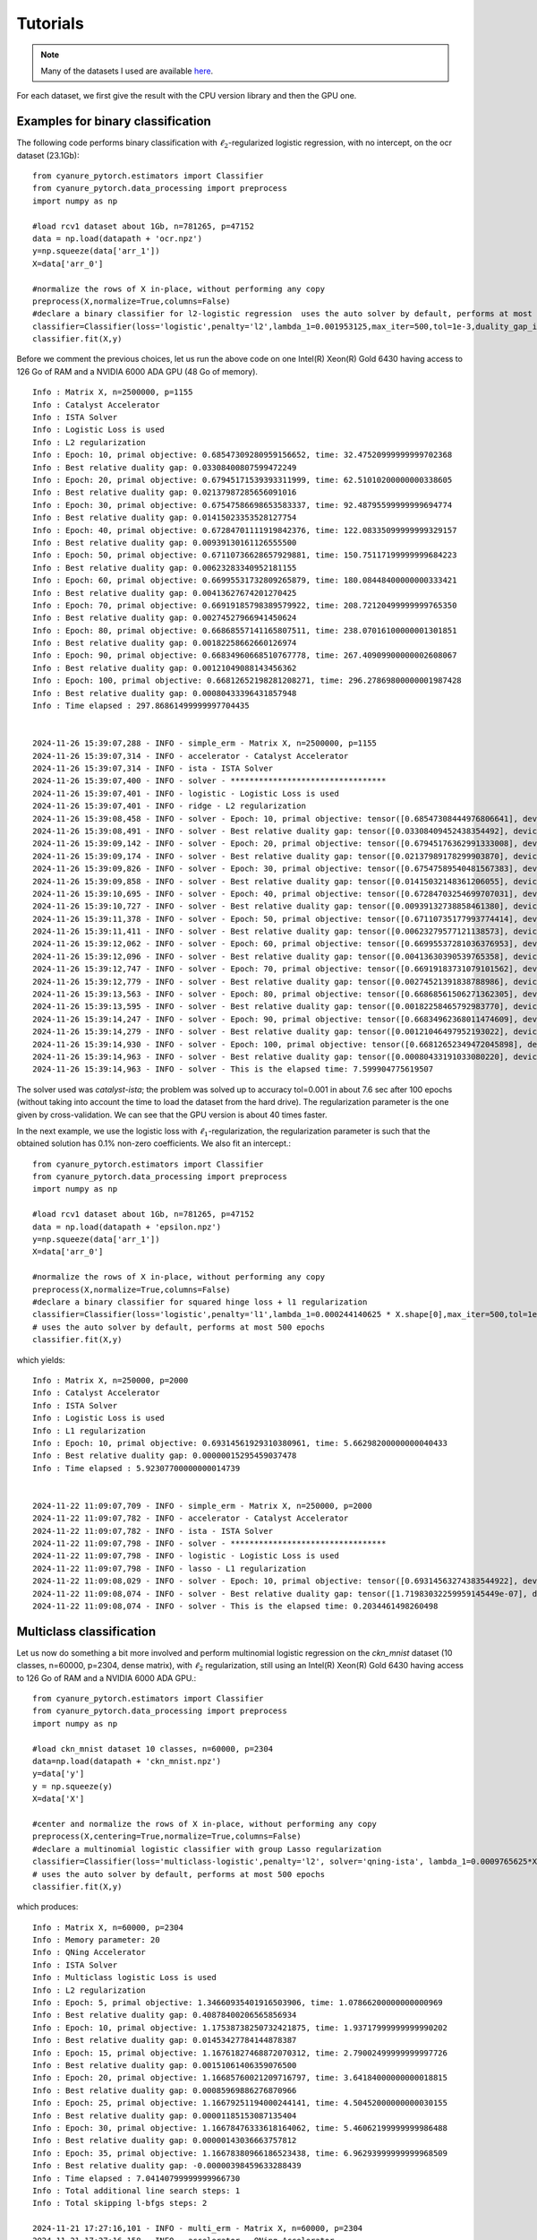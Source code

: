 Tutorials
=========

.. note:: Many of the datasets I used are available `here <http://pascal.inrialpes.fr/data2/mairal/data/>`_.

For each dataset, we first give the result with the CPU version library and then the GPU one.

Examples for binary classification
----------------------------------
The following code performs binary classification with :math:`\ell_2`-regularized logistic regression, with no intercept, on the ocr dataset (23.1Gb)::

    from cyanure_pytorch.estimators import Classifier
    from cyanure_pytorch.data_processing import preprocess
    import numpy as np

    #load rcv1 dataset about 1Gb, n=781265, p=47152
    data = np.load(datapath + 'ocr.npz')
    y=np.squeeze(data['arr_1'])
    X=data['arr_0']

    #normalize the rows of X in-place, without performing any copy
    preprocess(X,normalize=True,columns=False)
    #declare a binary classifier for l2-logistic regression  uses the auto solver by default, performs at most 500 epochs
    classifier=Classifier(loss='logistic',penalty='l2',lambda_1=0.001953125,max_iter=500,tol=1e-3,duality_gap_interval=10, verbose=True, fit_intercept=False)
    classifier.fit(X,y)

Before we comment the previous choices, let us 
run the above code on one Intel(R) Xeon(R) Gold 6430 having access to 126 Go of RAM and a NVIDIA 6000 ADA GPU (48 Go of memory).  ::

    Info : Matrix X, n=2500000, p=1155
    Info : Catalyst Accelerator
    Info : ISTA Solver
    Info : Logistic Loss is used
    Info : L2 regularization
    Info : Epoch: 10, primal objective: 0.68547309280959156652, time: 32.47520999999999702368
    Info : Best relative duality gap: 0.03308400807599472249
    Info : Epoch: 20, primal objective: 0.67945171539393311999, time: 62.51010200000000338605
    Info : Best relative duality gap: 0.02137987285656091016
    Info : Epoch: 30, primal objective: 0.67547586698653583337, time: 92.48795599999999694774
    Info : Best relative duality gap: 0.01415023353528127754
    Info : Epoch: 40, primal objective: 0.67284701111919842376, time: 122.08335099999999329157
    Info : Best relative duality gap: 0.00939130161126555500
    Info : Epoch: 50, primal objective: 0.67110736628657929881, time: 150.75117199999999684223
    Info : Best relative duality gap: 0.00623283340952181155
    Info : Epoch: 60, primal objective: 0.66995531732809265879, time: 180.08448400000000333421
    Info : Best relative duality gap: 0.00413627674201270425
    Info : Epoch: 70, primal objective: 0.66919185798389579922, time: 208.72120499999999765350
    Info : Best relative duality gap: 0.00274527966941450624
    Info : Epoch: 80, primal objective: 0.66868557141165807511, time: 238.07016100000001301851
    Info : Best relative duality gap: 0.00182258662660126974
    Info : Epoch: 90, primal objective: 0.66834960668510767778, time: 267.40909900000002608067
    Info : Best relative duality gap: 0.00121049088143456362
    Info : Epoch: 100, primal objective: 0.66812652198281208271, time: 296.27869800000001987428
    Info : Best relative duality gap: 0.00080433396431857948
    Info : Time elapsed : 297.86861499999997704435


    2024-11-26 15:39:07,288 - INFO - simple_erm - Matrix X, n=2500000, p=1155
    2024-11-26 15:39:07,314 - INFO - accelerator - Catalyst Accelerator
    2024-11-26 15:39:07,314 - INFO - ista - ISTA Solver
    2024-11-26 15:39:07,400 - INFO - solver - *********************************
    2024-11-26 15:39:07,401 - INFO - logistic - Logistic Loss is used
    2024-11-26 15:39:07,401 - INFO - ridge - L2 regularization
    2024-11-26 15:39:08,458 - INFO - solver - Epoch: 10, primal objective: tensor([0.68547308444976806641], device='cuda:0'), time: 0.92639
    2024-11-26 15:39:08,491 - INFO - solver - Best relative duality gap: tensor([0.03308409452438354492], device='cuda:0')
    2024-11-26 15:39:09,142 - INFO - solver - Epoch: 20, primal objective: tensor([0.67945176362991333008], device='cuda:0'), time: 1.81144
    2024-11-26 15:39:09,174 - INFO - solver - Best relative duality gap: tensor([0.02137989178299903870], device='cuda:0')
    2024-11-26 15:39:09,826 - INFO - solver - Epoch: 30, primal objective: tensor([0.67547589540481567383], device='cuda:0'), time: 2.49520
    2024-11-26 15:39:09,858 - INFO - solver - Best relative duality gap: tensor([0.01415032148361206055], device='cuda:0')
    2024-11-26 15:39:10,695 - INFO - solver - Epoch: 40, primal objective: tensor([0.67284703254699707031], device='cuda:0'), time: 3.36445
    2024-11-26 15:39:10,727 - INFO - solver - Best relative duality gap: tensor([0.00939132738858461380], device='cuda:0')
    2024-11-26 15:39:11,378 - INFO - solver - Epoch: 50, primal objective: tensor([0.67110735177993774414], device='cuda:0'), time: 4.04747
    2024-11-26 15:39:11,411 - INFO - solver - Best relative duality gap: tensor([0.00623279577121138573], device='cuda:0')
    2024-11-26 15:39:12,062 - INFO - solver - Epoch: 60, primal objective: tensor([0.66995537281036376953], device='cuda:0'), time: 4.73148
    2024-11-26 15:39:12,096 - INFO - solver - Best relative duality gap: tensor([0.00413630390539765358], device='cuda:0')
    2024-11-26 15:39:12,747 - INFO - solver - Epoch: 70, primal objective: tensor([0.66919183731079101562], device='cuda:0'), time: 5.41596
    2024-11-26 15:39:12,779 - INFO - solver - Best relative duality gap: tensor([0.00274521391838788986], device='cuda:0')
    2024-11-26 15:39:13,563 - INFO - solver - Epoch: 80, primal objective: tensor([0.66868561506271362305], device='cuda:0'), time: 6.23248
    2024-11-26 15:39:13,595 - INFO - solver - Best relative duality gap: tensor([0.00182258465792983770], device='cuda:0')
    2024-11-26 15:39:14,247 - INFO - solver - Epoch: 90, primal objective: tensor([0.66834962368011474609], device='cuda:0'), time: 6.91590
    2024-11-26 15:39:14,279 - INFO - solver - Best relative duality gap: tensor([0.00121046497952193022], device='cuda:0')
    2024-11-26 15:39:14,930 - INFO - solver - Epoch: 100, primal objective: tensor([0.66812652349472045898], device='cuda:0'), time: 7.59990
    2024-11-26 15:39:14,963 - INFO - solver - Best relative duality gap: tensor([0.00080433191033080220], device='cuda:0')
    2024-11-26 15:39:14,963 - INFO - solver - This is the elapsed time: 7.599904775619507


The solver used was *catalyst-ista*; the problem was solved up to
accuracy tol=0.001 in about 7.6 sec after 100 epochs (without taking into account
the time to load the dataset from the hard drive). The regularization
parameter is the one given by cross-validation. We can see that the GPU version is about 40 times faster.

In the next example, we use the logistic loss with
:math:`\ell_1`-regularization, the regularization parameter is such that the
obtained solution has 0.1\% non-zero coefficients. 
We also fit an intercept.::

    from cyanure_pytorch.estimators import Classifier
    from cyanure_pytorch.data_processing import preprocess
    import numpy as np

    #load rcv1 dataset about 1Gb, n=781265, p=47152
    data = np.load(datapath + 'epsilon.npz')
    y=np.squeeze(data['arr_1'])
    X=data['arr_0']

    #normalize the rows of X in-place, without performing any copy
    preprocess(X,normalize=True,columns=False)
    #declare a binary classifier for squared hinge loss + l1 regularization
    classifier=Classifier(loss='logistic',penalty='l1',lambda_1=0.000244140625 * X.shape[0],max_iter=500,tol=1e-3, duality_gap_interval=10, verbose=True, fit_intercept=True)
    # uses the auto solver by default, performs at most 500 epochs
    classifier.fit(X,y) 

which yields::

    Info : Matrix X, n=250000, p=2000
    Info : Catalyst Accelerator
    Info : ISTA Solver
    Info : Logistic Loss is used
    Info : L1 regularization
    Info : Epoch: 10, primal objective: 0.69314561929310380961, time: 5.66298200000000040433
    Info : Best relative duality gap: 0.00000015295459037478
    Info : Time elapsed : 5.92307700000000014739


    2024-11-22 11:09:07,709 - INFO - simple_erm - Matrix X, n=250000, p=2000
    2024-11-22 11:09:07,782 - INFO - accelerator - Catalyst Accelerator
    2024-11-22 11:09:07,782 - INFO - ista - ISTA Solver
    2024-11-22 11:09:07,798 - INFO - solver - *********************************
    2024-11-22 11:09:07,798 - INFO - logistic - Logistic Loss is used
    2024-11-22 11:09:07,798 - INFO - lasso - L1 regularization
    2024-11-22 11:09:08,029 - INFO - solver - Epoch: 10, primal objective: tensor([0.69314563274383544922], device='cuda:0'), time: 0.20345
    2024-11-22 11:09:08,074 - INFO - solver - Best relative duality gap: tensor([1.71983032259959145449e-07], device='cuda:0')
    2024-11-22 11:09:08,074 - INFO - solver - This is the elapsed time: 0.2034461498260498



Multiclass classification
-------------------------
Let us now do something a bit more involved and perform multinomial logistic regression on the
*ckn_mnist* dataset (10 classes, n=60000, p=2304, dense matrix), with :math:`\ell_2` regularization,
still using an Intel(R) Xeon(R) Gold 6430 having access to 126 Go of RAM and a NVIDIA 6000 ADA GPU.::

    from cyanure_pytorch.estimators import Classifier
    from cyanure_pytorch.data_processing import preprocess
    import numpy as np

    #load ckn_mnist dataset 10 classes, n=60000, p=2304
    data=np.load(datapath + 'ckn_mnist.npz')
    y=data['y']
    y = np.squeeze(y)
    X=data['X']

    #center and normalize the rows of X in-place, without performing any copy
    preprocess(X,centering=True,normalize=True,columns=False)
    #declare a multinomial logistic classifier with group Lasso regularization
    classifier=Classifier(loss='multiclass-logistic',penalty='l2', solver='qning-ista', lambda_1=0.0009765625*X.shape[0],max_iter=500,tol=1e-15,duality_gap_interval=5, verbose=True, fit_intercept=False)
    # uses the auto solver by default, performs at most 500 epochs
    classifier.fit(X,y)

which produces::

    Info : Matrix X, n=60000, p=2304
    Info : Memory parameter: 20
    Info : QNing Accelerator
    Info : ISTA Solver
    Info : Multiclass logistic Loss is used
    Info : L2 regularization
    Info : Epoch: 5, primal objective: 1.34660935401916503906, time: 1.07866200000000000969
    Info : Best relative duality gap: 0.40878400206565856934
    Info : Epoch: 10, primal objective: 1.17538738250732421875, time: 1.93717999999999990202
    Info : Best relative duality gap: 0.01453427784144878387
    Info : Epoch: 15, primal objective: 1.16761827468872070312, time: 2.79002499999999997726
    Info : Best relative duality gap: 0.00151061406359076500
    Info : Epoch: 20, primal objective: 1.16685760021209716797, time: 3.64184000000000018815
    Info : Best relative duality gap: 0.00085969886276870966
    Info : Epoch: 25, primal objective: 1.16679251194000244141, time: 4.50452000000000030155
    Info : Best relative duality gap: 0.00001185153087135404
    Info : Epoch: 30, primal objective: 1.16678476333618164062, time: 5.46062199999999986488
    Info : Best relative duality gap: 0.00000143036663757812
    Info : Epoch: 35, primal objective: 1.16678380966186523438, time: 6.96293999999999968509
    Info : Best relative duality gap: -0.00000398459633288439
    Info : Time elapsed : 7.04140799999999966730
    Info : Total additional line search steps: 1
    Info : Total skipping l-bfgs steps: 2

    2024-11-21 17:27:16,101 - INFO - multi_erm - Matrix X, n=60000, p=2304
    2024-11-21 17:27:16,158 - INFO - accelerator - QNing Accelerator
    2024-11-21 17:27:16,158 - INFO - ista - ISTA Solver
    2024-11-21 17:27:16,219 - INFO - accelerator - Memory parameter: 20
    2024-11-21 17:27:16,227 - INFO - solver - *********************************
    2024-11-21 17:27:16,227 - INFO - multi_class_logistic - Multiclass logistic Loss is used
    2024-11-21 17:27:16,227 - INFO - ridge - L2 regularization
    2024-11-21 17:27:16,708 - INFO - solver - Epoch: 5, primal objective: tensor([1.34660909712377696579], device='cuda:0'), time: 0.50826
    2024-11-21 17:27:16,776 - INFO - solver - Best relative duality gap: tensor([0.40876695758362174837], device='cuda:0')
    2024-11-21 17:27:16,918 - INFO - solver - Epoch: 10, primal objective: tensor([1.17538727249934416008], device='cuda:0'), time: 0.75384
    2024-11-21 17:27:16,929 - INFO - solver - Best relative duality gap: tensor([0.01456019001919470722], device='cuda:0')
    2024-11-21 17:27:17,074 - INFO - solver - Epoch: 15, primal objective: tensor([1.16761827068007839614], device='cuda:0'), time: 0.90962
    2024-11-21 17:27:17,085 - INFO - solver - Best relative duality gap: tensor([0.00151743933299837062], device='cuda:0')
    2024-11-21 17:27:17,232 - INFO - solver - Epoch: 20, primal objective: tensor([1.16685757526350597502], device='cuda:0'), time: 1.06818
    2024-11-21 17:27:17,244 - INFO - solver - Best relative duality gap: tensor([0.00086651061339404446], device='cuda:0')
    2024-11-21 17:27:17,394 - INFO - solver - Epoch: 25, primal objective: tensor([1.16679242465549570795], device='cuda:0'), time: 1.22931
    2024-11-21 17:27:17,405 - INFO - solver - Best relative duality gap: tensor([3.85046781787790604848e-05], device='cuda:0')
    2024-11-21 17:27:17,576 - INFO - solver - Epoch: 30, primal objective: tensor([1.16678509730836377223], device='cuda:0'), time: 1.41183
    2024-11-21 17:27:17,587 - INFO - solver - Best relative duality gap: tensor([5.21347885587373416951e-06], device='cuda:0')
    2024-11-21 17:27:17,730 - INFO - solver - Epoch: 35, primal objective: tensor([1.16678362581394057251], device='cuda:0'), time: 1.56620
    2024-11-21 17:27:17,741 - INFO - solver - Best relative duality gap: tensor([3.20806198834368214258e-07], device='cuda:0')
    2024-11-21 17:27:17,885 - INFO - solver - Epoch: 40, primal objective: tensor([1.16678349137343806419], device='cuda:0'), time: 1.72061
    2024-11-21 17:27:17,896 - INFO - solver - Best relative duality gap: tensor([3.28692449350012228603e-08], device='cuda:0')
    2024-11-21 17:27:18,039 - INFO - solver - Epoch: 45, primal objective: tensor([1.16678347677815530403], device='cuda:0'), time: 1.87507
    2024-11-21 17:27:18,050 - INFO - solver - Best relative duality gap: tensor([3.18125686726953981710e-09], device='cuda:0')
    2024-11-21 17:27:18,194 - INFO - solver - Epoch: 50, primal objective: tensor([1.16678347529696058160], device='cuda:0'), time: 2.02985
    2024-11-21 17:27:18,205 - INFO - solver - Best relative duality gap: tensor([2.89937497949730604950e-10], device='cuda:0')
    2024-11-21 17:27:18,349 - INFO - solver - Epoch: 55, primal objective: tensor([1.16678347518372782510], device='cuda:0'), time: 2.18473
    2024-11-21 17:27:18,359 - WARNING - solver - The solution does not improve anymore, solving has been stopped.
    2024-11-21 17:27:18,360 - INFO - solver - Best relative duality gap: tensor([3.60835205423188893144e-11], device='cuda:0')
    2024-11-21 17:27:18,360 - INFO - solver - This is the elapsed time: 2.1847290992736816
    2024-11-21 17:27:18,360 - INFO - accelerator - Total additional line search steps: 1
    2024-11-21 17:27:18,360 - INFO - accelerator - Total skipping l-bfgs steps: 2





Learning the multiclass classifier took about 2.2s. To conclude, we provide a last more classical example
of learning l2-logistic regression classifiers on the same dataset, in a one-vs-all fashion. 
We notice that the CPU version greatly benifits from the number of cores which allows to parralelize all the solvers. 
That's why the GPU version is more than twice solver.::

    from cyanure_pytorch.estimators import Classifier
    from cyanure_pytorch.data_processing import preprocess
    import numpy as np

    #load ckn_mnist dataset 10 classes, n=60000, p=2304
    data=np.load(datapath + 'ckn_mnist.npz')
    y=data['y']
    y = np.squeeze(y)
    X=data['X']

    #center and normalize the rows of X in-place, without performing any copy
    preprocess(X,centering=True,normalize=True,columns=False)
    #declare a multinomial logistic classifier with group Lasso regularization
    classifier=Classifier(loss='logistic',penalty='l2',lambda_1=58.59375,max_iter=500,tol=1e-5,duality_gap_interval=10, multi_class="ovr",verbose=True, fit_intercept=False)
    # uses the auto solver by default, performs at most 500 epochs
    classifier.fit(X,y)


Then, the 10 classifiers are learned in parallel using the 2 CPUs, which gives the following output after about 18 sec::
    
    Info : Matrix X, n=60000, p=2304
    Info : Solver 8 has terminated after 20.00000000000000000000 epochs in 10.96056175231933593750 seconds
    Info :    Primal objective: 0.24975199997425079346, relative duality gap: -0.00000107394896531332
    Info : Solver 0 has terminated after 20.00000000000000000000 epochs in 11.69469165802001953125 seconds
    Info :    Primal objective: 0.20580284297466278076, relative duality gap: -0.00000890581850399030
    Info : Solver 4 has terminated after 20.00000000000000000000 epochs in 12.47539710998535156250 seconds
    Info :    Primal objective: 0.22394967079162597656, relative duality gap: -0.00000459112152384478
    Info : Solver 7 has terminated after 20.00000000000000000000 epochs in 15.23751926422119140625 seconds
    Info :    Primal objective: 0.17513881623744964600, relative duality gap: 0.00000059557402209975
    Info : Solver 3 has terminated after 20.00000000000000000000 epochs in 15.92408370971679687500 seconds
    Info :    Primal objective: 0.20927692949771881104, relative duality gap: -0.00000583865221415181
    Warning : Your problem is prone to numerical instability. It would be safer to use double.
    Info : Solver 2 has terminated after 50.00000000000000000000 epochs in 29.63804054260253906250 seconds
    Info :    Primal objective: 0.22416828572750091553, relative duality gap: 0.00007252215436892584
    Warning : Your problem is prone to numerical instability. It would be safer to use double.
    Info : Solver 5 has terminated after 70.00000000000000000000 epochs in 35.79794311523437500000 seconds
    Info :    Primal objective: 0.18814966082572937012, relative duality gap: 0.00001275095019082073
    Warning : Your problem is prone to numerical instability. It would be safer to use double.
    Info : Solver 6 has terminated after 70.00000000000000000000 epochs in 36.60394668579101562500 seconds
    Info :    Primal objective: 0.19530247151851654053, relative duality gap: 0.00038812740240246058
    Warning : Your problem is prone to numerical instability. It would be safer to use double.
    Info : Solver 1 has terminated after 80.00000000000000000000 epochs in 39.07707595825195312500 seconds
    Info :    Primal objective: 0.13079862296581268311, relative duality gap: 0.00001492410319769988
    Warning : Your problem is prone to numerical instability. It would be safer to use double.
    Info : Solver 9 has terminated after 90.00000000000000000000 epochs in 39.81833648681640625000 seconds
    Info :    Primal objective: 0.25878179073333740234, relative duality gap: 0.00001071024325938197
    Info : Time for the one-vs-all strategy
    Info : Time elapsed : 39.84983400000000131058



    2024-11-21 15:48:18,836 - INFO - multi_erm - Matrix X, n=60000, p=2304
    2024-11-21 15:48:27,789 - INFO - multi_erm - Solver 0 has terminated after 500.0 epochs in 8.92084789276123 seconds
    2024-11-21 15:48:27,790 - INFO - multi_erm -    Primal objective: 0.20580457427388008, relative duality gap: 9.707249846837206e-06
    2024-11-21 15:48:36,610 - INFO - multi_erm - Solver 1 has terminated after 500.0 epochs in 8.775974750518799 seconds
    2024-11-21 15:48:36,610 - INFO - multi_erm -    Primal objective: 0.1307992765715999, relative duality gap: 1.2421890926748529e-05
    2024-11-21 15:48:45,379 - INFO - multi_erm - Solver 2 has terminated after 500.0 epochs in 8.723823070526123 seconds
    2024-11-21 15:48:45,379 - INFO - multi_erm -    Primal objective: 0.22417289945725252, relative duality gap: 2.7430488492892824e-05
    2024-11-21 15:48:54,162 - INFO - multi_erm - Solver 3 has terminated after 500.0 epochs in 8.736879825592041 seconds
    2024-11-21 15:48:54,163 - INFO - multi_erm -    Primal objective: 0.20928146978693712, relative duality gap: 2.208283650841875e-05
    2024-11-21 15:49:02,977 - INFO - multi_erm - Solver 4 has terminated after 500.0 epochs in 8.773399114608765 seconds
    2024-11-21 15:49:02,977 - INFO - multi_erm -    Primal objective: 0.22395336127456733, relative duality gap: 2.3133542221329766e-05
    2024-11-21 15:49:11,773 - INFO - multi_erm - Solver 5 has terminated after 500.0 epochs in 8.750984191894531 seconds
    2024-11-21 15:49:11,773 - INFO - multi_erm -    Primal objective: 0.18815317301783568, relative duality gap: 2.5039743133227696e-05
    2024-11-21 15:49:20,538 - INFO - multi_erm - Solver 6 has terminated after 500.0 epochs in 8.718018531799316 seconds
    2024-11-21 15:49:20,539 - INFO - multi_erm -    Primal objective: 0.19528435559928414, relative duality gap: 1.3474321095759592e-05
    2024-11-21 15:49:29,362 - INFO - multi_erm - Solver 7 has terminated after 500.0 epochs in 8.782743215560913 seconds
    2024-11-21 15:49:29,362 - INFO - multi_erm -    Primal objective: 0.17514023007756355, relative duality gap: 1.2594092475734544e-05
    2024-11-21 15:49:38,157 - INFO - multi_erm - Solver 8 has terminated after 500.0 epochs in 8.750588417053223 seconds
    2024-11-21 15:49:38,158 - INFO - multi_erm -    Primal objective: 0.24975907330736724, relative duality gap: 3.1220033296235936e-05
    2024-11-21 15:49:46,923 - INFO - multi_erm - Solver 9 has terminated after 500.0 epochs in 8.72121000289917 seconds
    2024-11-21 15:49:46,923 - INFO - multi_erm -    Primal objective: 0.25878863035262567, relative duality gap: 3.7129335857905706e-05
    2024-11-21 15:49:46,924 - INFO - multi_erm - Time for the one-vs-all strategy
    2024-11-21 15:49:46,924 - INFO - multi_erm - Elapsed time: 88.08702564239502






